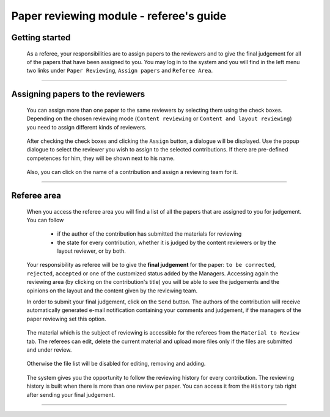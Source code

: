 .. _referee_guide:

========================================
Paper reviewing module - referee's guide
========================================

Getting started
---------------

 As a referee, your responsibilities are to assign papers to the reviewers and to give the
 final judgement for all of the papers that have been assigned to you. You may log in to the system
 and you will find in the left menu two links under ``Paper Reviewing``, ``Assign papers`` and
 ``Referee Area``.

        |image1|

-----------------

Assigning papers to the reviewers
----------------------------------------

 You can assign more than one paper to the same reviewers by selecting them using the check boxes.
 Depending on the chosen reviewing mode (``Content reviewing`` or ``Content and layout reviewing``) you need to
 assign different kinds of reviewers.

        |image2|

 After checking the check boxes and clicking the ``Assign`` button, a dialogue will be displayed.
 Use the popup dialogue to select the reviewer you wish to assign to the selected contributions.
 If there are pre-defined competences for him, they will be shown next to his name.

        |image3|

 Also, you can click on the name of a contribution and assign a reviewing team for it.

        |image4|

-------------------------

Referee area
------------

        |image7|

 When you access the referee area you will find a list of all the papers that are assigned
 to you for judgement. You can follow

  * if the author of the contribution has submitted the materials for reviewing
  * the state for every contribution, whether it is judged by the content reviewers or by the layout reviewer,
    or by both.

  |image5|

 Your responsibility as referee will be to give the **final judgement** for the paper: ``to be corrected``,
 ``rejected``, ``accepted`` or one of the customized status added by the Managers. Accessing again the reviewing
 area (by clicking on the contribution's title) you will be able to see the judgements and the opinions on
 the layout and the content given by the reviewing team.

 In order to submit your final judgement, click on the ``Send`` button. The authors of the contribution will receive
 automatically generated e-mail notification containing your comments and judgement, if the managers of the
 paper reviewing set this option.

        |image6|

 The material which is the subject of reviewing is accessible for the referees from the ``Material to Review`` tab. The referees
 can edit, delete the current material and upload more files only if the files are submitted and under review.

        |image10|

 Otherwise the file list will be disabled for editing, removing and adding.

        |image8|

 The system gives you the opportunity to follow the reviewing history for every contribution.
 The reviewing history is built when there is more than one review per paper. You can access
 it from the ``History`` tab right after sending your final judgement.

        |image9|

------------------------

.. |image1| image:: PaperReviewingRefereesPics/referee1.png
.. |image2| image:: PaperReviewingRefereesPics/referee2.png
.. |image3| image:: PaperReviewingRefereesPics/referee3.png
.. |image4| image:: PaperReviewingRefereesPics/referee4.png
.. |image5| image:: PaperReviewingRefereesPics/referee5.png
.. |image6| image:: PaperReviewingRefereesPics/referee6.png
.. |image7| image:: PaperReviewingRefereesPics/referee7.png
.. |image8| image:: PaperReviewingRefereesPics/referee8.png
.. |image9| image:: PaperReviewingRefereesPics/referee9.png
.. |image10| image:: PaperReviewingRefereesPics/referee10.png
